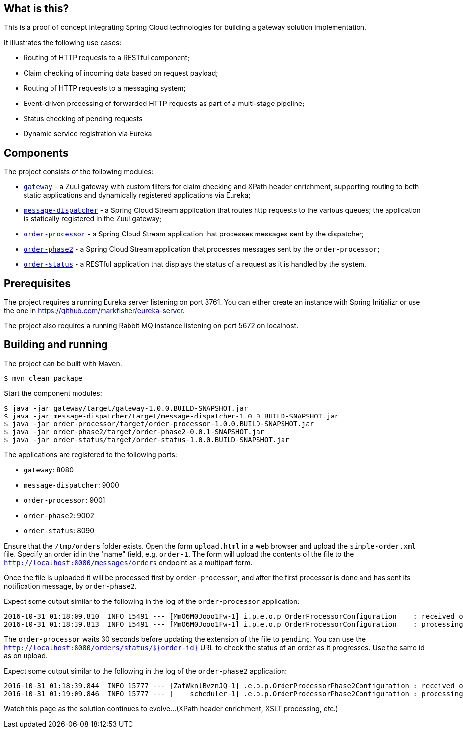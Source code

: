 == What is this?

This is a proof of concept integrating Spring Cloud technologies for building a gateway solution implementation.

It illustrates the following use cases:

* Routing of HTTP requests to a RESTful component;
* Claim checking of incoming data based on request payload;
* Routing of HTTP requests to a messaging system;
* Event-driven processing of forwarded HTTP requests as part of a multi-stage pipeline;
* Status checking of pending requests
* Dynamic service registration via Eureka

== Components

The project consists of the following modules:

* link:gateway[`gateway`] - a Zuul gateway with custom filters for claim checking and XPath header enrichment, supporting routing to both static applications and dynamically registered applications via Eureka;
* link:message-dispatcher[`message-dispatcher`] - a Spring Cloud Stream application that routes http requests to the various queues;
  the application is statically registered in the Zuul gateway;
* link:order-processor[`order-processor`] - a Spring Cloud Stream application that processes messages sent by the dispatcher;
* link:order-phase2[`order-phase2`] - a Spring Cloud Stream application that processes messages sent by the `order-processor`;
* link:order-status[`order-status`] - a RESTful application that displays the status of a request as it is handled by the system.

== Prerequisites

The project requires a running Eureka server listening on port 8761.
You can either create an instance with Spring Initializr or use the one in https://github.com/markfisher/eureka-server.

The project also requires a running Rabbit MQ instance listening on port 5672 on localhost.

== Building and running

The project can be built with Maven.

    $ mvn clean package

Start the component modules:

    $ java -jar gateway/target/gateway-1.0.0.BUILD-SNAPSHOT.jar
    $ java -jar message-dispatcher/target/message-dispatcher-1.0.0.BUILD-SNAPSHOT.jar
    $ java -jar order-processor/target/order-processor-1.0.0.BUILD-SNAPSHOT.jar
    $ java -jar order-phase2/target/order-phase2-0.0.1-SNAPSHOT.jar
    $ java -jar order-status/target/order-status-1.0.0.BUILD-SNAPSHOT.jar

The applications are registered to the following ports:

* `gateway`: 8080
* `message-dispatcher`: 9000
* `order-processor`: 9001
* `order-phase2`: 9002
* `order-status`: 8090

Ensure that the `/tmp/orders` folder exists.
Open the form `upload.html` in a web browser and upload the `simple-order.xml` file.
Specify an order id in the "name" field, e.g. `order-1`.
The form will upload the contents of the file to the `http://localhost:8080/messages/orders` endpoint as a multipart form.

Once the file is uploaded it will be processed first by `order-processor`, and after the first processor is done and has sent its notification message, by `order-phase2`.

Expect some output similar to the following in the log of the `order-processor` application:

    2016-10-31 01:18:09.810  INFO 15491 --- [MmO6M0Jooo1Fw-1] i.p.e.o.p.OrderProcessorConfiguration    : received order with location: /tmp/orders/order-1
    2016-10-31 01:18:39.813  INFO 15491 --- [MmO6M0Jooo1Fw-1] i.p.e.o.p.OrderProcessorConfiguration    : processing order: /tmp/orders/order-1.pending

The `order-processor` waits 30 seconds before updating the extension of the file to `pending`.
You can use the `http://localhost:8080/orders/status/${order-id}` URL to check the status of an order as it progresses.
Use the same id as on upload.

Expect some output similar to the following in the log of the `order-phase2` application:

    2016-10-31 01:18:39.844  INFO 15777 --- [ZafWknlBvznJQ-1] .e.o.p.OrderProcessorPhase2Configuration : received order: /tmp/orders/order-1
    2016-10-31 01:19:09.846  INFO 15777 --- [    scheduler-1] .e.o.p.OrderProcessorPhase2Configuration : processing order: /tmp/orders/order-1.phase2

Watch this page as the solution continues to evolve...
(XPath header enrichment, XSLT processing, etc.)
